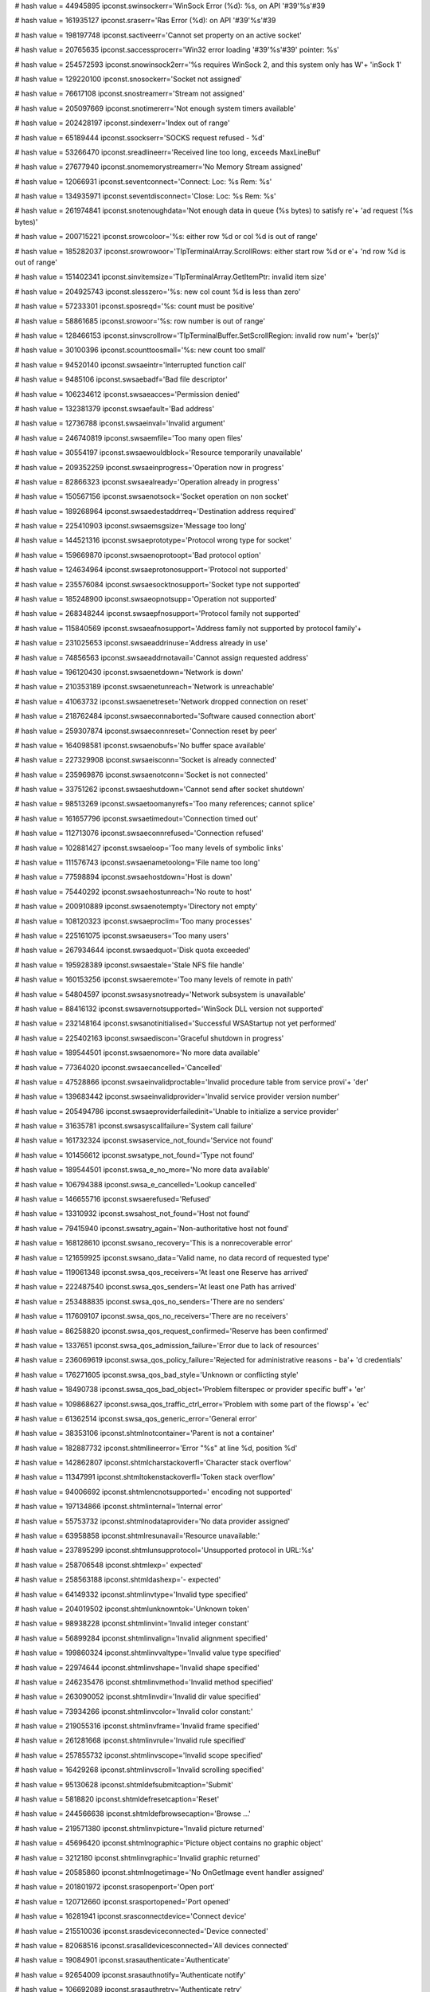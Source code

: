 
# hash value = 44945895
ipconst.swinsockerr='WinSock Error (%d): %s, on API '#39'%s'#39

# hash value = 161935127
ipconst.sraserr='Ras Error (%d): on API '#39'%s'#39

# hash value = 198197748
ipconst.sactiveerr='Cannot set property on an active socket'


# hash value = 20765635
ipconst.saccessprocerr='Win32 error loading '#39'%s'#39' pointer: %s'


# hash value = 254572593
ipconst.snowinsock2err='%s requires WinSock 2, and this system only has W'+
'inSock 1'


# hash value = 129220100
ipconst.snosockerr='Socket not assigned'


# hash value = 76617108
ipconst.snostreamerr='Stream not assigned'


# hash value = 205097669
ipconst.snotimererr='Not enough system timers available'


# hash value = 202428197
ipconst.sindexerr='Index out of range'


# hash value = 65189444
ipconst.ssockserr='SOCKS request refused - %d'


# hash value = 53266470
ipconst.sreadlineerr='Received line too long, exceeds MaxLineBuf'


# hash value = 27677940
ipconst.snomemorystreamerr='No Memory Stream assigned'


# hash value = 12066931
ipconst.seventconnect='Connect: Loc: %s Rem: %s'


# hash value = 134935971
ipconst.seventdisconnect='Close: Loc: %s Rem: %s'


# hash value = 261974841
ipconst.snotenoughdata='Not enough data in queue (%s bytes) to satisfy re'+
'ad request (%s bytes)'


# hash value = 200715221
ipconst.srowcoloor='%s: either row %d or col %d is out of range'


# hash value = 185282037
ipconst.srowrowoor='TIpTerminalArray.ScrollRows: either start row %d or e'+
'nd row %d is out of range'


# hash value = 151402341
ipconst.sinvitemsize='TIpTerminalArray.GetItemPtr: invalid item size'


# hash value = 204925743
ipconst.slesszero='%s: new col count %d is less than zero'


# hash value = 57233301
ipconst.sposreqd='%s: count must be positive'


# hash value = 58861685
ipconst.srowoor='%s: row number is out of range'


# hash value = 128466153
ipconst.sinvscrollrow='TIpTerminalBuffer.SetScrollRegion: invalid row num'+
'ber(s)'


# hash value = 30100396
ipconst.scounttoosmall='%s: new count too small'


# hash value = 94520140
ipconst.swsaeintr='Interrupted function call'


# hash value = 9485106
ipconst.swsaebadf='Bad file descriptor'


# hash value = 106234612
ipconst.swsaeacces='Permission denied'


# hash value = 132381379
ipconst.swsaefault='Bad address'


# hash value = 12736788
ipconst.swsaeinval='Invalid argument'


# hash value = 246740819
ipconst.swsaemfile='Too many open files'


# hash value = 30554197
ipconst.swsaewouldblock='Resource temporarily unavailable'


# hash value = 209352259
ipconst.swsaeinprogress='Operation now in progress'


# hash value = 82866323
ipconst.swsaealready='Operation already in progress'


# hash value = 150567156
ipconst.swsaenotsock='Socket operation on non socket'


# hash value = 189268964
ipconst.swsaedestaddrreq='Destination address required'


# hash value = 225410903
ipconst.swsaemsgsize='Message too long'


# hash value = 144521316
ipconst.swsaeprototype='Protocol wrong type for socket'


# hash value = 159669870
ipconst.swsaenoprotoopt='Bad protocol option'


# hash value = 124634964
ipconst.swsaeprotonosupport='Protocol not supported'


# hash value = 235576084
ipconst.swsaesocktnosupport='Socket type not supported'


# hash value = 185248900
ipconst.swsaeopnotsupp='Operation not supported'


# hash value = 268348244
ipconst.swsaepfnosupport='Protocol family not supported'


# hash value = 115840569
ipconst.swsaeafnosupport='Address family not supported by protocol family'+


# hash value = 231025653
ipconst.swsaeaddrinuse='Address already in use'


# hash value = 74856563
ipconst.swsaeaddrnotavail='Cannot assign requested address'


# hash value = 196120430
ipconst.swsaenetdown='Network is down'


# hash value = 210353189
ipconst.swsaenetunreach='Network is unreachable'


# hash value = 41063732
ipconst.swsaenetreset='Network dropped connection on reset'


# hash value = 218762484
ipconst.swsaeconnaborted='Software caused connection abort'


# hash value = 259307874
ipconst.swsaeconnreset='Connection reset by peer'


# hash value = 164098581
ipconst.swsaenobufs='No buffer space available'


# hash value = 227329908
ipconst.swsaeisconn='Socket is already connected'


# hash value = 235969876
ipconst.swsaenotconn='Socket is not connected'


# hash value = 33751262
ipconst.swsaeshutdown='Cannot send after socket shutdown'


# hash value = 98513269
ipconst.swsaetoomanyrefs='Too many references; cannot splice'


# hash value = 161657796
ipconst.swsaetimedout='Connection timed out'


# hash value = 112713076
ipconst.swsaeconnrefused='Connection refused'


# hash value = 102881427
ipconst.swsaeloop='Too many levels of symbolic links'


# hash value = 111576743
ipconst.swsaenametoolong='File name too long'


# hash value = 77598894
ipconst.swsaehostdown='Host is down'


# hash value = 75440292
ipconst.swsaehostunreach='No route to host'


# hash value = 200910889
ipconst.swsaenotempty='Directory not empty'


# hash value = 108120323
ipconst.swsaeproclim='Too many processes'


# hash value = 225161075
ipconst.swsaeusers='Too many users'


# hash value = 267934644
ipconst.swsaedquot='Disk quota exceeded'


# hash value = 195928389
ipconst.swsaestale='Stale NFS file handle'


# hash value = 160153256
ipconst.swsaeremote='Too many levels of remote in path'


# hash value = 54804597
ipconst.swsasysnotready='Network subsystem is unavailable'


# hash value = 88416132
ipconst.swsavernotsupported='WinSock DLL version not supported'


# hash value = 232148164
ipconst.swsanotinitialised='Successful WSAStartup not yet performed'


# hash value = 225402163
ipconst.swsaediscon='Graceful shutdown in progress'


# hash value = 189544501
ipconst.swsaenomore='No more data available'


# hash value = 77364020
ipconst.swsaecancelled='Cancelled'


# hash value = 47528866
ipconst.swsaeinvalidproctable='Invalid procedure table from service provi'+
'der'


# hash value = 139683442
ipconst.swsaeinvalidprovider='Invalid service provider version number'


# hash value = 205494786
ipconst.swsaeproviderfailedinit='Unable to initialize a service provider'


# hash value = 31635781
ipconst.swsasyscallfailure='System call failure'


# hash value = 161732324
ipconst.swsaservice_not_found='Service not found'


# hash value = 101456612
ipconst.swsatype_not_found='Type not found'


# hash value = 189544501
ipconst.swsa_e_no_more='No more data available'


# hash value = 106794388
ipconst.swsa_e_cancelled='Lookup cancelled'


# hash value = 146655716
ipconst.swsaerefused='Refused'


# hash value = 13310932
ipconst.swsahost_not_found='Host not found'


# hash value = 79415940
ipconst.swsatry_again='Non-authoritative host not found'


# hash value = 168128610
ipconst.swsano_recovery='This is a nonrecoverable error'


# hash value = 121659925
ipconst.swsano_data='Valid name, no data record of requested type'


# hash value = 119061348
ipconst.swsa_qos_receivers='At least one Reserve has arrived'


# hash value = 222487540
ipconst.swsa_qos_senders='At least one Path has arrived'


# hash value = 253488835
ipconst.swsa_qos_no_senders='There are no senders'


# hash value = 117609107
ipconst.swsa_qos_no_receivers='There are no receivers'


# hash value = 86258820
ipconst.swsa_qos_request_confirmed='Reserve has been confirmed'


# hash value = 1337651
ipconst.swsa_qos_admission_failure='Error due to lack of resources'


# hash value = 236069619
ipconst.swsa_qos_policy_failure='Rejected for administrative reasons - ba'+
'd credentials'


# hash value = 176271605
ipconst.swsa_qos_bad_style='Unknown or conflicting style'


# hash value = 18490738
ipconst.swsa_qos_bad_object='Problem filterspec or provider specific buff'+
'er'


# hash value = 109868627
ipconst.swsa_qos_traffic_ctrl_error='Problem with some part of the flowsp'+
'ec'


# hash value = 61362514
ipconst.swsa_qos_generic_error='General error'


# hash value = 38353106
ipconst.shtmlnotcontainer='Parent is not a container'


# hash value = 182887732
ipconst.shtmllineerror='Error "%s" at line %d, position %d'


# hash value = 142862807
ipconst.shtmlcharstackoverfl='Character stack overflow'


# hash value = 11347991
ipconst.shtmltokenstackoverfl='Token stack overflow'


# hash value = 94006692
ipconst.shtmlencnotsupported=' encoding not supported'


# hash value = 197134866
ipconst.shtmlinternal='Internal error'


# hash value = 55753732
ipconst.shtmlnodataprovider='No data provider assigned'


# hash value = 63958858
ipconst.shtmlresunavail='Resource unavailable:'


# hash value = 237895299
ipconst.shtmlunsupprotocol='Unsupported protocol in URL:%s'


# hash value = 258706548
ipconst.shtmlexp=' expected'


# hash value = 258563188
ipconst.shtmldashexp='- expected'


# hash value = 64149332
ipconst.shtmlinvtype='Invalid type specified'


# hash value = 204019502
ipconst.shtmlunknowntok='Unknown token'


# hash value = 98938228
ipconst.shtmlinvint='Invalid integer constant'


# hash value = 56899284
ipconst.shtmlinvalign='Invalid alignment specified'


# hash value = 199860324
ipconst.shtmlinvvaltype='Invalid value type specified'


# hash value = 22974644
ipconst.shtmlinvshape='Invalid shape specified'


# hash value = 246235476
ipconst.shtmlinvmethod='Invalid method specified'


# hash value = 263090052
ipconst.shtmlinvdir='Invalid dir value specified'


# hash value = 73934266
ipconst.shtmlinvcolor='Invalid color constant:'


# hash value = 219055316
ipconst.shtmlinvframe='Invalid frame specified'


# hash value = 261281668
ipconst.shtmlinvrule='Invalid rule specified'


# hash value = 257855732
ipconst.shtmlinvscope='Invalid scope specified'


# hash value = 16429268
ipconst.shtmlinvscroll='Invalid scrolling specified'


# hash value = 95130628
ipconst.shtmldefsubmitcaption='Submit'


# hash value = 5818820
ipconst.shtmldefresetcaption='Reset'


# hash value = 244566638
ipconst.shtmldefbrowsecaption='Browse ...'


# hash value = 219571380
ipconst.shtmlinvpicture='Invalid picture returned'


# hash value = 45696420
ipconst.shtmlnographic='Picture object contains no graphic object'


# hash value = 3212180
ipconst.shtmlinvgraphic='Invalid graphic returned'


# hash value = 20585860
ipconst.shtmlnogetimage='No OnGetImage event handler assigned'


# hash value = 201801972
ipconst.srasopenport='Open port'


# hash value = 120712660
ipconst.srasportopened='Port opened'


# hash value = 16281941
ipconst.srasconnectdevice='Connect device'


# hash value = 215510036
ipconst.srasdeviceconnected='Device connected'


# hash value = 82068516
ipconst.srasalldevicesconnected='All devices connected'


# hash value = 19084901
ipconst.srasauthenticate='Authenticate'


# hash value = 92654009
ipconst.srasauthnotify='Authenticate notify'


# hash value = 106692089
ipconst.srasauthretry='Authenticate retry'


# hash value = 89449275
ipconst.srasauthcallback='Authenticate callback'


# hash value = 176290612
ipconst.srasauthchangepassword='Authenticate change password'


# hash value = 79982068
ipconst.srasauthproject='Authenticate project'


# hash value = 186611348
ipconst.srasauthlinkspeed='Authenticate link speed'


# hash value = 174075572
ipconst.srasauthack='Authenticate acknowledged'


# hash value = 102985445
ipconst.srasreauthenticate='Re-authenticate'


# hash value = 36923044
ipconst.srasauthenticated='Authenticated'


# hash value = 172117003
ipconst.srasprepareforcallback='Prepare for callback'


# hash value = 51313092
ipconst.sraswaitformodemreset='Wait for modem reset'


# hash value = 43598187
ipconst.sraswaitforcallback='Wait for callback'


# hash value = 101448996
ipconst.srasprojected='Projected'


# hash value = 163531486
ipconst.srasstartauthentication='Start authentication'


# hash value = 242710885
ipconst.srascallbackcomplete='Callback complete'


# hash value = 127256267
ipconst.sraslogonnetwork='Logon network'


# hash value = 107347156
ipconst.srassubentryconnected='Sub-entry connected'


# hash value = 37430900
ipconst.srassubentrydisconnected='Sub-entry disconnected'


# hash value = 90753460
ipconst.sraspaused='Paused'


# hash value = 137038341
ipconst.srasinteractive='Interactive'


# hash value = 261077758
ipconst.srasretryauthentication='Retry authentication'


# hash value = 231956018
ipconst.srascallbacksetbycaller='Callback set by caller'


# hash value = 102164084
ipconst.sraspasswordexpired='Password expired'


# hash value = 88858836
ipconst.srasconnected='Connected'


# hash value = 33239252
ipconst.srasdisconnected='Disconnected'


# hash value = 267979956
ipconst.snoseekforread='No seek for read'


# hash value = 261557333
ipconst.snoseekforwrite='No seek for write'


# hash value = 40769165
ipconst.scannotwritetostream='Cannot write to stream'


# hash value = 21873806
ipconst.sbadseekorigin='Invalid seek origin'


# hash value = 87386482
ipconst.sbadlineterminator='Invalid line terminator'


# hash value = 23513208
ipconst.sbadlinelength='Invalid line length'


# hash value = 86197444
ipconst.sbadpath='Path does not exist'


# hash value = 192409248
ipconst.sstreamcreated='Successfully created '


# hash value = 130647792
ipconst.sstreamcreateerror='Stream create error '


# hash value = 194139367
ipconst.sdestroying='Destroying'


# hash value = 52880576
ipconst.sattemptingtoread='Attempting to read '


# hash value = 34484288
ipconst.sattemptingtowrite='Attempting to write '


# hash value = 11277389
ipconst.sbytesfromstream=' bytes from stream'


# hash value = 225221229
ipconst.sbytestostream=' bytes to stream'


# hash value = 230110557
ipconst.sbytesreadfromstream=' bytes read from stream'


# hash value = 169830941
ipconst.sbyteswrittentostream=' bytes written to stream'


# hash value = 207939808
ipconst.sfilename=' Filename: '


# hash value = 28132208
ipconst.srenameddiskfileto='Renamed disk file to '


# hash value = 151960832
ipconst.sseekingdiskfileto='Seeking disk file to '


# hash value = 237031109
ipconst.swriteafterrename='***Write after rename'


# hash value = 203086192
ipconst.soriginfrombegin='When origin is soFromBeginning, Offset must be '+
'>= 0'


# hash value = 13768000
ipconst.soriginfromend='When origin is soFromEnd, Offset must be <= 0'


# hash value = 182506669
ipconst.smemmapfilenamerequired='You must specify a file name for TIpMemM'+
'apStream'


# hash value = 160752804
ipconst.smemmapmustbeclosed='The %s method requires the TIpMemMapStream i'+
'nstance to be closed'


# hash value = 175589796
ipconst.smemmapmustbeopen='The %s method requires the TIpMemMapStream ins'+
'tance to be opened'


# hash value = 23513108
ipconst.sbadoffset='Invalid stream offset'


# hash value = 46305145
ipconst.snoboundary='No Mime boundary'


# hash value = 230344788
ipconst.slistnotassigned='List not assigned'


# hash value = 39246132
ipconst.sbinhexbadformat='Invalid BinHex format'


# hash value = 221768820
ipconst.sbinhexcolonexpected='":" expected'


# hash value = 204245794
ipconst.sbinhexbadchar='Invalid BinHex character'


# hash value = 225936466
ipconst.sbinhexoddchar='One odd character'


# hash value = 228763539
ipconst.sbinhexbadheadercrc='Bad header CRC'


# hash value = 228763539
ipconst.sbinhexbaddatacrc='Bad header CRC'


# hash value = 18761272
ipconst.sbinhexlengtherr='Invalid data length'


# hash value = 188139668
ipconst.sbinhexresourceforkerr='Resource fork present'


# hash value = 95519267
ipconst.suuencodecounterr='Count <> Len or Count > 63'


# hash value = 175346580
ipconst.slinelengtherr='Invalid line length for encoded text'


# hash value = 74935140
ipconst.sunsupportedencoding='Encoding method not supported'


# hash value = 164574764
ipconst.sipicmp_success='Successful'


# hash value = 230348428
ipconst.sipicmp_buf_too_small='Buffer too small'


# hash value = 206116709
ipconst.sipicmp_dest_net_unreachable='Destination network unreachable'


# hash value = 249622869
ipconst.sipicmp_dest_host_unreachable='Destination host unreachable'


# hash value = 115376277
ipconst.sipicmp_dest_prot_unreachable='Destination protocol unreachable'


# hash value = 249786725
ipconst.sipicmp_dest_port_unreachable='Destination port unreachable'


# hash value = 145397573
ipconst.sipicmp_no_resources='Destination does not have resources to comp'+
'lete'


# hash value = 123939134
ipconst.sipicmp_bad_option='Bad option'


# hash value = 266814722
ipconst.sipicmp_hw_error='Hardware error'


# hash value = 11638741
ipconst.sipicmp_packet_too_big='Packet too large'


# hash value = 256435348
ipconst.sipicmp_req_timed_out='Request timed out'


# hash value = 142658260
ipconst.sipicmp_bad_req='Bad request'


# hash value = 108602581
ipconst.sipicmp_bad_route='Bad route'


# hash value = 268226100
ipconst.sipicmp_ttl_expired_transit='Time to live expired during transmit'+


# hash value = 62272809
ipconst.sipicmp_ttl_expired_reassem='Time to live expired during reassemb'+
'ly'


# hash value = 69852749
ipconst.sipicmp_param_problem='Parameter problem'


# hash value = 36728025
ipconst.sipicmp_source_quench='Destination is busy'


# hash value = 18322981
ipconst.sipicmp_option_too_big='Option too large'


# hash value = 170012302
ipconst.sipicmp_bad_destination='Bad destination'


# hash value = 42983939
ipconst.sipicmp_unknown='Unknown status'


# hash value = 265823648
ipconst.slogicmpclass='[ICMP] '


# hash value = 155386068
ipconst.sicmpecho='Echo reply (Hop number: %d)'#13#10'             Status'+
' = %d'#13#10'             RTTime = %d'#13#10'             Ttl = %d'#13#10+
'             Tos = %d'#13#10'             IpFlags = %d'


# hash value = 22880979
ipconst.sicmpechostring='Echo string: %s'


# hash value = 15633041
ipconst.sicmppingstart='Pinging %s with %d bytes data'


# hash value = 138266852
ipconst.sicmptracestart='Trace to %s started'


# hash value = 33345843
ipconst.sicmptracecomplete='Trace complete (%s), %d hops'


# hash value = 162115609
ipconst.sicmpthreadexecute='Thread %d executing (Hop number = %d)'


# hash value = 181197497
ipconst.sicmpthreadterminate='Thread %d terminating (Hop number = %d)'


# hash value = 221594293
ipconst.swrongstateerr='Can not comply, wrong state'


# hash value = 100650388
ipconst.snorecipients='No recipients specified'


# hash value = 222187989
ipconst.sinvalrespcode='Invalid response code'


# hash value = 165272126
ipconst.sssnoop='No operation'


# hash value = 79563287
ipconst.sssconnect='Connecting'


# hash value = 238740143
ipconst.sssehlo='Logging on with EHLO'


# hash value = 238728623
ipconst.ssshelo='Logging on with HELO'


# hash value = 54679615
ipconst.sssmailfrom='Sending sender'#39's info'


# hash value = 193017039
ipconst.sssrcptto='Sending MailTo info'


# hash value = 65467471
ipconst.sssrcptcc='Sending CC info'


# hash value = 207097071
ipconst.sssrcptbcc='Sending BCC info'


# hash value = 17359777
ipconst.sssdata='Sending Data'


# hash value = 186848450
ipconst.sssrset='Resetting server'


# hash value = 128490564
ipconst.ssssend='ssSend'


# hash value = 128493116
ipconst.ssssoml='ssSoml'


# hash value = 128489532
ipconst.ssssaml='ssSaml'


# hash value = 150840455
ipconst.sssverify='Verifying'


# hash value = 109372599
ipconst.sssexpand='Expanding'


# hash value = 322608
ipconst.ssshelp='Help'


# hash value = 128498830
ipconst.sssturn='ssTurn'


# hash value = 363524
ipconst.sssquit='Quit'


# hash value = 248201061
ipconst.ssssendenvelope='Sending Envelope'


# hash value = 125470533
ipconst.ssssendmessage='Sending Message'


# hash value = 65927412
ipconst.sssspecial='Sending special command'


# hash value = 24773006
ipconst.sssauthlogin='Requesting authentication'


# hash value = 255845525
ipconst.sssauthuser='Authenticating username'


# hash value = 240943748
ipconst.sssauthpass='Authenticating password'


# hash value = 349765
ipconst.sstnotask='None'


# hash value = 234988686
ipconst.sstlogon='Logging on'


# hash value = 17530108
ipconst.sstsendmail='Sending mail'


# hash value = 235663806
ipconst.ssterror='An error has occurred during this task.'


# hash value = 161283920
ipconst.ssmtpresponse02='Success, '


# hash value = 161603248
ipconst.ssmtpresponse04='Transient, '


# hash value = 264817888
ipconst.ssmtpresponse05='Persistent, '


# hash value = 134087299
ipconst.ssmtpresponse10='Other address status'


# hash value = 85505939
ipconst.ssmtpresponse11='Bad destination mailbox address'


# hash value = 99128915
ipconst.ssmtpresponse12='Bad destination system address'


# hash value = 103097224
ipconst.ssmtpresponse13='Bad destination mailbox address syntax'


# hash value = 254193763
ipconst.ssmtpresponse14='Destination mailbox address ambiguous'


# hash value = 135197988
ipconst.ssmtpresponse15='Destination mailbox address valid'


# hash value = 208372244
ipconst.ssmtpresponse16='Mailbox has moved'


# hash value = 201055096
ipconst.ssmtpresponse17='Bad sender'#39's mailbox address syntax'


# hash value = 221603907
ipconst.ssmtpresponse18='Bad sender'#39's system address'


# hash value = 132354931
ipconst.ssmtpresponse20='Other or undefined mailbox status'


# hash value = 81202403
ipconst.ssmtpresponse21='Mailbox disabled, not accepting messages'


# hash value = 60742332
ipconst.ssmtpresponse22='Mailbox full'


# hash value = 135962542
ipconst.ssmtpresponse23='Message length exceeds administrative limit.'


# hash value = 99104557
ipconst.ssmtpresponse24='Mailing list expansion problem'


# hash value = 45094339
ipconst.ssmtpresponse30='Other or undefined mail system status'


# hash value = 91678588
ipconst.ssmtpresponse31='Mail system full'


# hash value = 60183411
ipconst.ssmtpresponse32='System not accepting network messages'


# hash value = 34057683
ipconst.ssmtpresponse33='System not capable of selected features'


# hash value = 54202941
ipconst.ssmtpresponse34='Message too big for system'


# hash value = 176248483
ipconst.ssmtpresponse40='Other or undefined network or routing status'


# hash value = 220470820
ipconst.ssmtpresponse41='No answer from host'


# hash value = 64753294
ipconst.ssmtpresponse42='Bad connection'


# hash value = 199489973
ipconst.ssmtpresponse43='Routing server failure'


# hash value = 116082517
ipconst.ssmtpresponse44='Unable to route'


# hash value = 5280894
ipconst.ssmtpresponse45='Network congestion'


# hash value = 56466436
ipconst.ssmtpresponse46='Routing loop detected'


# hash value = 139705508
ipconst.ssmtpresponse47='Delivery time expired'


# hash value = 227010595
ipconst.ssmtpresponse50='Other or undefined protocol status'


# hash value = 115511924
ipconst.ssmtpresponse51='Invalid command'


# hash value = 266126306
ipconst.ssmtpresponse52='Syntax error'


# hash value = 247028995
ipconst.ssmtpresponse53='Too many recipients'


# hash value = 215175075
ipconst.ssmtpresponse54='Invalid command arguments'


# hash value = 50680878
ipconst.ssmtpresponse55='Wrong protocol version'


# hash value = 193814306
ipconst.ssmtpresponse60='Other or undefined media error'


# hash value = 264901428
ipconst.ssmtpresponse61='Media not supported'


# hash value = 111339316
ipconst.ssmtpresponse62='Conversion required and prohibited'


# hash value = 156427748
ipconst.ssmtpresponse63='Conversion required but not supported'


# hash value = 258170580
ipconst.ssmtpresponse64='Conversion with loss performed'


# hash value = 169108340
ipconst.ssmtpresponse65='Conversion failed'


# hash value = 31148979
ipconst.ssmtpresponse70='Other or undefined security status'


# hash value = 102546852
ipconst.ssmtpresponse71='Delivery not authorized, message refused'


# hash value = 77747252
ipconst.ssmtpresponse72='Mailing list expansion prohibited'


# hash value = 126021221
ipconst.ssmtpresponse73='Security conversion required but not possible'


# hash value = 164898740
ipconst.ssmtpresponse74='Security features not supported'


# hash value = 74177989
ipconst.ssmtpresponse75='Cryptographic failure'


# hash value = 141178500
ipconst.ssmtpresponse76='Cryptographic algorithm not supported'


# hash value = 105532117
ipconst.ssmtpresponse77='Message integrity failure'


# hash value = 65777621
ipconst.ssmtpresponseunknown='Unknown response code'


# hash value = 149821829
ipconst.ssmtpresponsesubunknown='Unknown subcode'


# hash value = 8557968
ipconst.slogsmtpclass='[SMTP] '


# hash value = 60498740
ipconst.slogmultiline='Generating OnMultiLineResponse event'


# hash value = 116040864
ipconst.slogresponse='Generating OnResponse event, Code = '


# hash value = 247896036
ipconst.slogsmtpnextmessage='Generating OnNextMessage event'


# hash value = 172822425
ipconst.slogencodeactionstart='Generating OnEncodeAction(Start)'


# hash value = 262467145
ipconst.slogencodeactionstop='Generating OnEncodeAction(Stop)'


# hash value = 204630832
ipconst.slogtaskcomplete='Generating OnTaskComplete event '


# hash value = 254943472
ipconst.slogtaskstart='Starting task: '


# hash value = 33478169
ipconst.slognextmessageready='Next message ready'


# hash value = 131679417
ipconst.slognextmessagenotready='Next message not ready'


# hash value = 176497881
ipconst.slogssnoop=' (ssNoOp)'


# hash value = 142286281
ipconst.slogssconnect=' (ssConnect)'


# hash value = 175886825
ipconst.slogehlo=' (ssEhlo)'


# hash value = 176071145
ipconst.sloghelo=' (ssHelo)'


# hash value = 251074217
ipconst.slogmailfrom=' (ssMailFrom)'


# hash value = 142959001
ipconst.slogrcptto=' (ssRcptTo)'


# hash value = 142963673
ipconst.slogrcptcc=' (ssRcptCc)'


# hash value = 139928025
ipconst.slogrcptbcc=' (ssRcptBcc)'


# hash value = 175810761
ipconst.slogdata=' (ssData)'


# hash value = 176668313
ipconst.slogrset=' (ssRSet)'


# hash value = 176793241
ipconst.slogsend=' (ssSend)'


# hash value = 176849177
ipconst.slogsoml=' (ssSoml)'


# hash value = 176775449
ipconst.slogsaml=' (ssSaml)'


# hash value = 216663865
ipconst.slogverify=' (ssVerify)'


# hash value = 215260697
ipconst.slogexpand=' (ssExpand)'


# hash value = 176071129
ipconst.sloghelp=' (ssHelp)'


# hash value = 176942073
ipconst.slogturn=' (ssTurn)'


# hash value = 176726681
ipconst.slogquit=' (ssQuit)'


# hash value = 86316201
ipconst.slogsendenvelope=' (ssSendEnvelope)'


# hash value = 70456809
ipconst.slogsendmessage=' (ssSendMessage)'


# hash value = 76963657
ipconst.slogspecial=' (ssSpecial)'


# hash value = 76698249
ipconst.slogauthlogin=' (ssAuthLogin)'


# hash value = 136766633
ipconst.slogauthuser=' (ssAuthUser)'


# hash value = 137163449
ipconst.slogauthpass=' (ssAuthPass)'


# hash value = 90731337
ipconst.slogstnotask=' (stNoTask)'


# hash value = 154667945
ipconst.slogstlogon=' (stLogon)'


# hash value = 109700681
ipconst.slogstsendmail=' (stSendMail)'


# hash value = 12347
ipconst.spop3okresp='+OK'


# hash value = 203378
ipconst.spop3errresp='-ERR'


# hash value = 29064629
ipconst.spop3nottransacting='%s can not be called in authentication state'+


# hash value = 83668773
ipconst.spop3notauthenticating='%s can not be called in transaction state'+


# hash value = 288064
ipconst.spop3cmdapop='APOP'


# hash value = 22848
ipconst.spop3cmdtop='TOP'


# hash value = 331396
ipconst.spop3cmdlist='LIST'


# hash value = 358308
ipconst.spop3cmdrset='RSET'


# hash value = 354962
ipconst.spop3cmdretr='RETR'


# hash value = 297477
ipconst.spop3cmddele='DELE'


# hash value = 345731
ipconst.spop3cmdpass='PASS'


# hash value = 354788
ipconst.spop3cmdquit='QUIT'


# hash value = 362596
ipconst.spop3cmdstat='STAT'


# hash value = 368012
ipconst.spop3cmduidl='UIDL'


# hash value = 370594
ipconst.spop3cmduser='USER'


# hash value = 341056
ipconst.spop3cmdnoop='NOOP'


# hash value = 165272126
ipconst.spsnoop='No operation'


# hash value = 226580946
ipconst.spsconnect='Connecting to server'


# hash value = 238793826
ipconst.spsuser='Logging on with User'


# hash value = 84213140
ipconst.spspass='Logging on with Password'


# hash value = 73869251
ipconst.spsstat='Retrieving mailbox status'


# hash value = 201784580
ipconst.spslist='Retrieving mailbox list'


# hash value = 177104501
ipconst.spsretr='Retrieving message'


# hash value = 72498222
ipconst.spsdele='Marking message for deletion'


# hash value = 52524611
ipconst.spsrset='Resetting messages'


# hash value = 238688992
ipconst.spsapop='Logging on with APOP'


# hash value = 27318245
ipconst.spstop='Retrieving top of message'


# hash value = 13317876
ipconst.spsuidl='Retrieving mailbox UID list'


# hash value = 263391831
ipconst.spsquit='Disconnecting'


# hash value = 64820292
ipconst.spsspecial='Special command'


# hash value = 204013109
ipconst.spsunknown='Unknown state'


# hash value = 85436619
ipconst.sptnone='No task'


# hash value = 234988686
ipconst.sptlogon='Logging on'


# hash value = 201784580
ipconst.sptlist='Retrieving mailbox list'


# hash value = 13317876
ipconst.sptuidl='Retrieving mailbox UID list'


# hash value = 148644046
ipconst.spterror='An error occurred with the last task.'


# hash value = 163745275
ipconst.sptunknown='Unknown task'


# hash value = 5519504
ipconst.slogpop3class='[POP3] '


# hash value = 84847600
ipconst.slogstate='State change: '


# hash value = 127239817
ipconst.slogptnone=' (ptNone)'


# hash value = 154667897
ipconst.slogptlogon=' (ptLogon)'


# hash value = 127084697
ipconst.slogptlist=' (ptList)'


# hash value = 127531545
ipconst.slogptuidl=' (ptUIDL)'


# hash value = 126168585
ipconst.slogpsnoop=' {psNoOp)'


# hash value = 142331337
ipconst.slogpsconnect=' (psConnect)'


# hash value = 126664377
ipconst.slogpsuser=' (psUser)'


# hash value = 126265513
ipconst.slogpspass=' (psPass)'


# hash value = 126519961
ipconst.slogpsstat=' (psStat)'


# hash value = 126036121
ipconst.slogoslist=' (psList)'


# hash value = 126413241
ipconst.slogpsretr=' (psRetr)'


# hash value = 125477001
ipconst.slogpsdele=' (psDele)'


# hash value = 126336665
ipconst.slogpsrset=' (psRSet)'


# hash value = 125326553
ipconst.slogpsapop=' (psApop)'


# hash value = 259568649
ipconst.slogpstop=' (psTop)'


# hash value = 126605337
ipconst.slogpsuidl=' (psUidl)'


# hash value = 126395033
ipconst.slogpsquit=' (psQuit)'


# hash value = 76975945
ipconst.slogpsspecial=' (psSpecial)'


# hash value = 10717156
ipconst.slogpop3message='Generating OnMessage event'


# hash value = 129402164
ipconst.slogpop3top='Generating OnTop event'


# hash value = 108582981
ipconst.snntpcmdarticle='ARTICLE'


# hash value = 230525155
ipconst.snntpcmdauthpass='AUTHINFO PASS'


# hash value = 230517186
ipconst.snntpcmdauthuser='AUTHINFO USER'


# hash value = 291737
ipconst.snntpcmdbody='BODY'


# hash value = 313684
ipconst.snntpcmdhead='HEAD'


# hash value = 362596
ipconst.snntpcmdstat='STAT'


# hash value = 296581
ipconst.snntpcmddate='DATE'


# hash value = 5010592
ipconst.snntpcmdgroup='GROUP'


# hash value = 313872
ipconst.snntpcmdhelp='HELP'


# hash value = 329348
ipconst.snntpcmdlast='LAST'


# hash value = 331396
ipconst.snntpcmdlist='LIST'


# hash value = 70305635
ipconst.snntpcmdlistacttimes='LIST ACTIVE.TIMES'


# hash value = 162342803
ipconst.snntpcmdlistdistribpats='LIST DISTRIB.PATS'


# hash value = 172938403
ipconst.snntpcmdlistdistrib='LIST DISTRIBUTIONS'


# hash value = 262418547
ipconst.snntpcmdlistnewsgroups='LIST NEWSGROUPS'


# hash value = 146040548
ipconst.snntpcmdlistoverfmt='LIST OVERVIEW.FMT'


# hash value = 143410240
ipconst.snntpcmdlistgroup='LISTGROUP'


# hash value = 197597427
ipconst.snntpcmdnewgroups='NEWGROUPS'


# hash value = 44837523
ipconst.snntpcmdnewnews='NEWNEWS'


# hash value = 338644
ipconst.snntpcmdnext='NEXT'


# hash value = 6113954
ipconst.snntpcmdxover='XOVER'


# hash value = 21604
ipconst.snntpcmdpat='PAT'


# hash value = 349316
ipconst.snntpcmdpost='POST'


# hash value = 354788
ipconst.snntpcmdquit='QUIT'


# hash value = 39010131
ipconst.snntpcmdlistext='LIST EXTENSIONS'


# hash value = 165272126
ipconst.snsnoop='No operation'


# hash value = 79563287
ipconst.snsconnect='Connecting'


# hash value = 261692755
ipconst.snsnewgroups='Getting new news groups'


# hash value = 39326723
ipconst.snsnewnews='Getting new articles'


# hash value = 31328693
ipconst.snsarticle='Retrieving article'


# hash value = 138331347
ipconst.snsstat='Retrieving status'


# hash value = 253305337
ipconst.snsbody='Retrieving body'


# hash value = 133390295
ipconst.snshead='Retrieving heading'


# hash value = 198476096
ipconst.snsgroup='Selecting group'


# hash value = 253412580
ipconst.snslist='Retrieving list'


# hash value = 213970165
ipconst.snslast='Selecting previous article'


# hash value = 108624117
ipconst.snsnext='Selecting next article'


# hash value = 103370117
ipconst.snsprepost='Preparing to post article'


# hash value = 36366373
ipconst.snspost='Posting article'


# hash value = 263391831
ipconst.snsquit='Disconnecting'


# hash value = 253329520
ipconst.snshelp='Retrieving help'


# hash value = 65927412
ipconst.snsspecial='Sending special command'


# hash value = 200955298
ipconst.snsauthuser='Authorizing user'


# hash value = 79772788
ipconst.snsauthpass='Authorizing password'


# hash value = 113934435
ipconst.snslistext='Retrieving list of extended commands'


# hash value = 244587539
ipconst.snslistactivetimes='Retrieving active times'


# hash value = 207145603
ipconst.snslistdistributions='Retrieving list of distributions'


# hash value = 209167283
ipconst.snslistdistribpats='Retrieving distribution patterns'


# hash value = 241958227
ipconst.snslistnewsgroups='Retrieving list of available news groups'


# hash value = 247193748
ipconst.snslistoverviewfmt='Retrieving overview format'


# hash value = 197802579
ipconst.snslistgroup='Retrieving article numbers'


# hash value = 143054135
ipconst.snsover='Retrieving overview'


# hash value = 217436579
ipconst.snspat='Retrieving patterns'


# hash value = 231089557
ipconst.snsdate='Retrieving server date'


# hash value = 85436619
ipconst.sntnotask='No task'


# hash value = 53899111
ipconst.sntauthenticate='Authenticating'


# hash value = 200573248
ipconst.sntselectgroup='Selecting Group'


# hash value = 148526643
ipconst.sntnewnews='Retrieving new news'


# hash value = 36366373
ipconst.sntpostto='Posting article'


# hash value = 3380624
ipconst.slognntpclass='[NNTP] '


# hash value = 200536100
ipconst.slogarticle='Generating OnArticle event'


# hash value = 90733641
ipconst.slogntnotask=' (ntNoTask)'


# hash value = 34706857
ipconst.slogntauthenticate=' (ntAuthenticate)'


# hash value = 24340697
ipconst.slogntselectgroup=' (ntSelectGroup)'


# hash value = 246126361
ipconst.slogntnewnews=' (ntNewNews)'


# hash value = 122187913
ipconst.slogntpostto=' (ntPostTo)'


# hash value = 92611801
ipconst.slognsnoop=' (nsNoOp)'


# hash value = 142339529
ipconst.slognsconnect=' (nsConnect)'


# hash value = 32410057
ipconst.slognsnewgroups=' (nsNewGroups)'


# hash value = 246126105
ipconst.slognsnewnews=' (nsNewNews)'


# hash value = 192992761
ipconst.slognsarticle=' (nsArticle)'


# hash value = 92965529
ipconst.slognsstat=' (nsStat)'


# hash value = 91846985
ipconst.slognsbody=' (nsBody)'


# hash value = 92181913
ipconst.slognshead=' (nsHead)'


# hash value = 132858745
ipconst.slognsgroup=' (nsGroup)'


# hash value = 92481689
ipconst.slognslist=' (nsList)'


# hash value = 92448921
ipconst.slognslast=' (nsLast)'


# hash value = 92597657
ipconst.slognsnext=' (nsNext)'


# hash value = 176828953
ipconst.slognsprepost=' (nsPrePost)'


# hash value = 92752025
ipconst.slognspost=' (nsPost)'


# hash value = 92840601
ipconst.slognsquit=' (nsQuit)'


# hash value = 92185049
ipconst.slognshelp=' (nsHelp)'


# hash value = 76984137
ipconst.slognsspecial=' (nsSpecial)'


# hash value = 136963241
ipconst.slognsauthuser=' (nsAuthUser)'


# hash value = 136573625
ipconst.slognsauthpass=' (nsAuthPass)'


# hash value = 42440537
ipconst.slognslistext=' (nsListExt)'


# hash value = 227450393
ipconst.slognslistactivetimes=' (nsListActiveTimes)'


# hash value = 70738633
ipconst.slognslistdistributions=' (nsListDistributions)'


# hash value = 125702745
ipconst.slognslistdistribpats=' (nsListDistribPats)'


# hash value = 102205961
ipconst.slognslistnewsgroups=' (nsListNewsGroups)'


# hash value = 134172457
ipconst.slognslistoverviewfmt=' (nsListOverviewFmt)'


# hash value = 129064617
ipconst.slognslistgroup=' (nsListGroup)'


# hash value = 92729017
ipconst.slognsover=' (nsOver)'


# hash value = 257452617
ipconst.slognspat=' (nsPat)'


# hash value = 91924617
ipconst.slognsdate=' (nsDate)'


# hash value = 42552457
ipconst.httpconnect='Connected: (%s)'


# hash value = 2498580
ipconst.httpdisconnect='Disconnected: (%s), %s Total bytes received'


# hash value = 85801908
ipconst.httpprogress='Progress Made: (%s), %s bytes received'


# hash value = 130213881
ipconst.httpget='GET: (%s)'


# hash value = 143376212
ipconst.httpgeterror='GET: (%s) FAILED'


# hash value = 130442505
ipconst.httphead='HEAD: (%s)'


# hash value = 147034196
ipconst.httpheaderror='HEAD: (%s) FAILED'


# hash value = 130545881
ipconst.httppost='POST: (%s)'


# hash value = 148532564
ipconst.httpposterror='POST: (%s) FAILED'


# hash value = 188195031
ipconst.httpdownload='Download: (%s), Error downloading'


# hash value = 185301699
ipconst.httpsizemismatch='Download: (%s), Size Mismatch expecting %s , go'+
't %s'


# hash value = 61221553
ipconst.httpgotheader='Download: (%s), Got Header Data'


# hash value = 176077619
ipconst.httpcantloadgraphic='Unable to load graphic %s'


# hash value = 23324505
ipconst.httpnoheaderdata='No Header Data for Entity'


# hash value = 226892286
ipconst.cachedirnotexist='Cache directory %s does not exist.'


# hash value = 8389641
ipconst.cacheadding='Caching item (%s = %s)'


# hash value = 143060041
ipconst.cacheretrieving='Loading from Cache (%s = %s)'


# hash value = 55969769
ipconst.cachecheckfreshness='Checking Freshness (%s)'


# hash value = 22493524
ipconst.providerunknownpicture='Invalid picture format'


# hash value = 89387299
ipconst.providerunknownformat='Don'#39't know how to handle %s'


# hash value = 117353074
ipconst.providerunknownrequest='Unknown request type "%s"'


# hash value = 171221716
ipconst.sbadframelistobject='Unrecognized object of class %s in GIF Frame'+
' List'


# hash value = 10029796
ipconst.sbadimagelibfileformat='Unrecognized file format'


# hash value = 165463939
ipconst.sbadimagelibstream='ImageLib must use TMemoryStreams'


# hash value = 40554676
ipconst.spngbadpixeldepth='Unrecognized pixel depth of %d'


# hash value = 261704119
ipconst.spngmissingihdr='IHDR Chunk is missing'


# hash value = 82797460
ipconst.spngchunkidandlength='PNG Chunk: %s  Length: %d'


# hash value = 128073883
ipconst.spngmissingiend='End of PNG found with no IEND chunk'


# hash value = 152164531
ipconst.spngeffectivefilter='Effective filter is %s'


# hash value = 180894772
ipconst.spngbadinterlacemethod='Unrecognized Interlace Method'


# hash value = 4521332
ipconst.spngdefilterpass='Unfiltering Pass %d  Size: %dx%d  From: %dx%d'


# hash value = 249842936
ipconst.spngfilterchange='Filter changed on Row %d to %x'


# hash value = 5640052
ipconst.spngbadcolortype='Unrecognized color type of %d'


# hash value = 143017850
ipconst.spngerrorconstant='**** ERROR ****'


# hash value = 117994218
ipconst.spngwarningconstant='**** WARNING ****'


# hash value = 208553684
ipconst.spngbadbitdepth='Unsupported Bit Depth of %d'


# hash value = 108884435
ipconst.spngbadchunktype='Unrecognized Chunk Type: %s'


# hash value = 98780021
ipconst.spngbadsignature='Invalid PNG Signature'


# hash value = 264971246
ipconst.spngnoclipboard='PNG Clipboard support is not supported.'


# hash value = 172499826
ipconst.spngunsupportedfeature='A %s chunk was found in the PNG File. Thi'+
's feature is not supported in this version of the PNG decoder'


# hash value = 44908318
ipconst.spngbuffertoosmall='PNG Buffer too small.'


# hash value = 20601555
ipconst.spngmemoryrequired='Memory required for image: %d bytes'


# hash value = 253332567
ipconst.spnggamatoolong='gAMA chunk is long'


# hash value = 27006820
ipconst.spnggamatooshort='gAMA chunk is short'


# hash value = 43665478
ipconst.spnggammacorrection='Gamma Correction: %f'


# hash value = 134272334
ipconst.spngihdrtoolong='IHDR chunk is long.'


# hash value = 256406558
ipconst.spngihdrtooshort='IHDR chunk is short.'


# hash value = 28402595
ipconst.spngimagesize='Image size is %dx%d pixels'


# hash value = 246253620
ipconst.spngbitdepth='Bit Depth: %d'


# hash value = 106857364
ipconst.spngcolortype='Color Type: %d'


# hash value = 249229780
ipconst.spngcompressionmethod='Compression Method: %d'


# hash value = 56491444
ipconst.spngfiltermethod='Filter Method: %d'


# hash value = 59664740
ipconst.spnginterlacemethod='Interlace Method: %d'


# hash value = 86938728
ipconst.spngbadpalettelength='Invalid Palette Length'


# hash value = 192760307
ipconst.spngpalettetoolong='Too many palette entries'


# hash value = 74338740
ipconst.spngpaletteentry='Palette Entry %d - Red: %d   Green: %d   Blue: '+
'%d'


# hash value = 35194238
ipconst.spngtimetoolong='tIME chunk is long.'


# hash value = 29718350
ipconst.spngtimetooshort='tIME chunk is short.'


# hash value = 145910707
ipconst.spngmodificationdate='Modification Date: %s'


# hash value = 13434613
ipconst.spngbadmodificationtime='Invalid Modification Time'


# hash value = 228983044
ipconst.spngpalettetransparency='Palette Transparency: %d  Alpha %d'


# hash value = 124369320
ipconst.spngtransparentcolor='Transparent Color: %x'


# hash value = 141526868
ipconst.spngtruncateddata='Chunk data is truncated'


# hash value = 451364
ipconst.spngtruncatedcrc='CRC Code is truncated'


# hash value = 232799460
ipconst.spngcannotsave='PNG Saving is not supported'


# hash value = 200071764
ipconst.swebimagenotfound='%s was not found'


# hash value = 184680899
ipconst.swebimagecannotload='Cannot load %s'


# hash value = 10918269
ipconst.swebimagestreambad='Cannot load image from stream'


# hash value = 13841136
ipconst.sftpopen='Connected to '


# hash value = 33239252
ipconst.sftpclose='Disconnected'


# hash value = 232330670
ipconst.sftplogin=' logged in'


# hash value = 227631892
ipconst.sftplogout=' logged out'


# hash value = 46845520
ipconst.sftpdelete='Deleting '


# hash value = 75742288
ipconst.sftprename='Renaming '


# hash value = 261377808
ipconst.sftpretrieve='Retrieving '


# hash value = 191430960
ipconst.sftpstore='Storing '


# hash value = 48397264
ipconst.sftpcomplete='Transfer complete. '


# hash value = 251467300
ipconst.sftpbytestransferred=' bytes Transferred'


# hash value = 209035072
ipconst.sftprestart='Attempting to re-start transfer of '


# hash value = 181053876
ipconst.sftptimeout='Transfer timed out'


# hash value = 106012034
ipconst.sftpuserabort='Transfer aborted by user'


# hash value = 29411679
ipconst.sbrokerdownloadreq='Download %s?'


# hash value = 240327711
ipconst.sbrokerdownloadtitle='Download?'


# hash value = 194350628
ipconst.sbibuffernotassigned='Buffer not assigned'


# hash value = 45553246
ipconst.ssslnocertificate='Certificate is not available.'


# hash value = 230447438
ipconst.ssslunsupportedencoding='Unsupported public encoding.'


# hash value = 94326318
ipconst.ssslunsupportedchiper='Unsupported cipher chosen.'


# hash value = 212371822
ipconst.ssslbadpublicencoding='Bad public encoding type.'


# hash value = 23238590
ipconst.ssslpaddingerror='Padding error.'


# hash value = 240359358
ipconst.ssslparsererror='Parsing error.'


# hash value = 109333118
ipconst.ssslinvalidcipher='Invalid cipher.'


# hash value = 233828510
ipconst.ssslclosenotify='Server sent close notify.'


# hash value = 51048366
ipconst.ssslunexpectedmessage='Server received an unexpected message.'


# hash value = 170447294
ipconst.ssslbadrecordmac='Server received a bad record MAC.'


# hash value = 138430142
ipconst.ssslcompressionfailure='Compression failure.'


# hash value = 225113390
ipconst.ssslhandshakefailure='Handshake failure.'


# hash value = 174168046
ipconst.ssslbadcertificate='Bad certificate.'


# hash value = 214505374
ipconst.ssslunsupportedcertificate='Unsupported Certificate.'


# hash value = 78843502
ipconst.ssslrevokedcertificate='Revoked Certificate.'


# hash value = 118857518
ipconst.ssslexpiredcertificate='Expired Certificate.'


# hash value = 222329166
ipconst.ssslunknowncertificate='Unknown Certificate.'


# hash value = 115011358
ipconst.ssslillegalparameter='Illegal Parameter.'


# hash value = 70089310
ipconst.ssslreadsizemissmatch='Read size miss-match.'


# hash value = 110182702
ipconst.ssslreaderror='Read error.'


# hash value = 214085854
ipconst.ssslpointernotassigned='Pointer not assigned.'


# hash value = 236194382
ipconst.ssslfailedhelloparse='Did not parse server hello correctly.'


# hash value = 109135550
ipconst.ssslencryptiontype='Encryption type not defined.'


# hash value = 247434546
ipconst.ssslblocksizeerror='Block size error'


# hash value = 158816158
ipconst.ssslservernohandshake='Server did not return a handshake message.'+


# hash value = 135430398
ipconst.ssslservernoserverhello='Server did not return a server hello mes'+
'sage.'


# hash value = 141101150
ipconst.ssslbadcompressionvalue='Compression value is wrong.'


# hash value = 264468260
ipconst.ssslbadcerttype='Cert type not found'


# hash value = 32992132
ipconst.ssslbadkeyexchangetype='Key exchange message expected but not rec'+
'eived'


# hash value = 109563358
ipconst.ssslbufferoverflow='Buffer overflow error.'


# hash value = 206644238
ipconst.ssslnohashtype='No hash type selected.'


# hash value = 213702046
ipconst.ssslnomessageencslected='No message encoding type selected.'


# hash value = 223119726
ipconst.ssslbadmac='MAC did not match.'


# hash value = 190851870
ipconst.ssslsessidtolong='Session ID is longer than 32 bytes.'


# hash value = 143068686
ipconst.ssslbadmd5hash='MD5 hash did not match.'


# hash value = 61610510
ipconst.ssslbadsha1hash='SHA1 hash did not match.'


# hash value = 151342654
ipconst.ssslencryptbuf2small='Encrypt buffer to small.'


# hash value = 259118590
ipconst.ssslshabuf2small='SHA1 buffer to small.'


# hash value = 155622926
ipconst.ssslbuffersizemissmatch='Buffer size miss-match.'


# hash value = 155064542
ipconst.ssslnotenoughkeymaterail='Not enough key material.'


# hash value = 107511614
ipconst.sslnopremastersecret='No pre-master secret.'


# hash value = 134054062
ipconst.ssslnoroom='Not enough memory available to read SSL record.'


# hash value = 250702446
ipconst.ssslunprocesseddata='SSL data processing error.'


# hash value = 46700558
ipconst.ssslconnectchange='Can not change SSL status while connected.'

